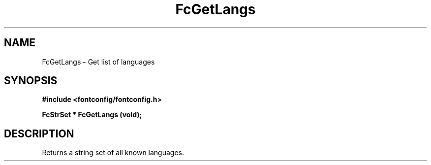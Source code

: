 .\" auto-generated by docbook2man-spec from docbook-utils package
.TH "FcGetLangs" "3" "22 12月 2023" "Fontconfig 2.15.0" ""
.SH NAME
FcGetLangs \- Get list of languages
.SH SYNOPSIS
.nf
\fB#include <fontconfig/fontconfig.h>
.sp
FcStrSet * FcGetLangs (void\fI\fB);
.fi\fR
.SH "DESCRIPTION"
.PP
Returns a string set of all known languages.

